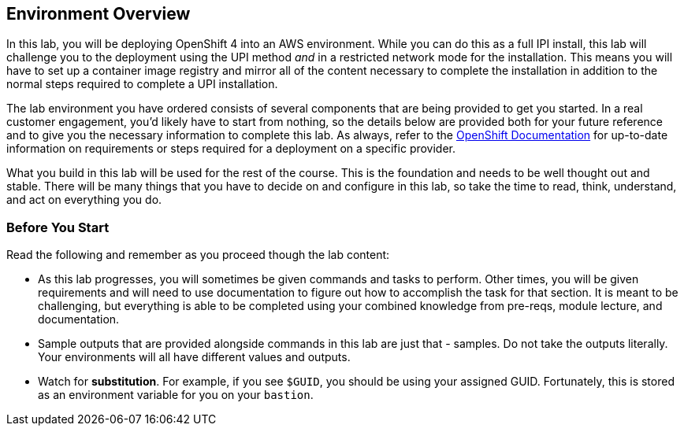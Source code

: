 :GUID: %guid%
:OSP_DOMAIN: %dns_zone%
:GITLAB_URL: %gitlab_url%
:GITLAB_USERNAME: %gitlab_username%
:GITLAB_PASSWORD: %gitlab_password%
:GITLAB_HOST: %gitlab_hostname%
:TOWER_URL: %tower_url%
:TOWER_ADMIN_USER: %tower_admin_user%
:TOWER_ADMIN_PASSWORD: %tower_admin_password%
:SSH_COMMAND: %ssh_command%
:SSH_PASSWORD: %ssh_password%
:VSCODE_UI_URL: %vscode_ui_url%
:VSCODE_UI_PASSWORD: %vscode_ui_password%
:organization_name: Default
:gitlab_project: ansible/gitops-lab
:project_prod: Project gitOps - Prod
:project_test: Project gitOps - Test
:inventory_prod: GitOps inventory - Prod Env
:inventory_test: GitOps inventory - Test Env
:credential_machine: host_credential
:credential_git: gitlab_credential
:credential_git_token: gitlab_token 
:credential_openstack: cloud_credential
:jobtemplate_prod: App deployer - Prod Env
:jobtemplate_test: App deployer - Test Env
:source-linenums-option:        
:markup-in-source: verbatim,attributes,quotes
:show_solution: true
:catalog_name: OpenShift 4 Advanced Infra Deploy ILT
:course_name: Advanced Red Hat OpenShift Container Platform Deployment and Management
:opentlc_portal: link:https://labs.opentlc.com/[OPENTLC lab portal^]
:opentlc_account_management: link:https://www.opentlc.com/account/[OPENTLC Account Management page^]
:opentlc_catalog_name: OPENTLC OpenShift 4 Labs
:opentlc_catalog_item_name_aws: OpenShift 4 Advanced Infra Deploy ILT
:ocp4_docs: link:https://docs.openshift.com/container-platform/4.11/welcome/index.html[OpenShift Container Platform Documentation]

== Environment Overview

In this lab, you will be deploying OpenShift 4 into an AWS environment.
While you can do this as a full IPI install, this lab will challenge you to the deployment using the UPI method _and_ in a restricted network mode for the installation.
This means you will have to set up a container image registry and mirror all of the content necessary to complete the installation in addition to the normal steps required to complete a UPI installation.

The lab environment you have ordered consists of several components that are being provided to get you started.
In a real customer engagement, you'd likely have to start from nothing, so the details below are provided both for your future reference and to give you the necessary information to complete this lab.
As always, refer to the link:https://docs.openshift.com/container-platform/4.11/welcome/index.html[OpenShift Documentation^] for up-to-date information on requirements or steps required for a deployment on a specific provider.

////
TBD
[cols="1,1",captions=""]
|====
^a|*Component*
^a|*Details*

^.^a|Project
a|* Name: $GUID-project
* Access:
** Member
* Quotas

^.^a|Network
a|* Name: $GUID-ocp-network
* Includes router for network accessibility

^.^a|Subnet
a|* Name: $GUID-ocp-subnet
* CIDR: 192.168.47.0/24
** Your internal private IPs will come from this subnet

^.^a|API VIP
a|* Name: API VIP on the OCP Subnet
* CIDR: 192.168.47.5
** Your internal private IP dedicated to the API servers

^.^a|Ingress VIP
a|* Name: Ingress VIP on OCP Subnet
* CIDR: 192.168.47.7
** Your internal private IP dedicated to the Ingress servers

^.^a|Security Groups
a|* Master
** Name: $GUID-master_sg
* Worker
** Name: $GUID-worker_sg

^.^a|Virtual Machines
a|* Bastion
** Name: `bastion.$GUID.example.opentlc.com`
** SSH open from Internet
* Utility VM
** Name: `utilityvm.$GUID.internal`
** Only accessible from within environment, including bastion
|====
////

What you build in this lab will be used for the rest of the course.
This is the foundation and needs to be well thought out and stable.
There will be many things that you have to decide on and configure in this lab, so take the time to read, think, understand, and act on everything you do.

=== Before You Start

Read the following and remember as you proceed though the lab content:

* As this lab progresses, you will sometimes be given commands and tasks to perform.
Other times, you will be given requirements and will need to use documentation to figure out how to accomplish the task for that section.
It is meant to be challenging, but everything is able to be completed using your combined knowledge from pre-reqs, module lecture, and documentation.

* Sample outputs that are provided alongside commands in this lab are just that - samples.
Do not take the outputs literally.
Your environments will all have different values and outputs.

* Watch for *substitution*.
For example, if you see `$GUID`, you should be using your assigned GUID.
Fortunately, this is stored as an environment variable for you on your `bastion`.
